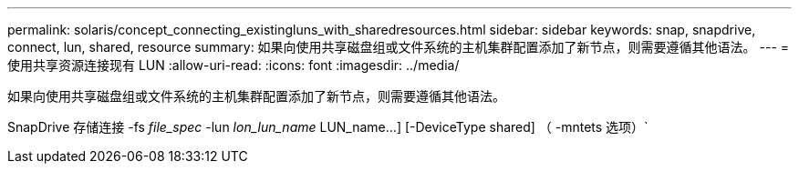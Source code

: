 ---
permalink: solaris/concept_connecting_existingluns_with_sharedresources.html 
sidebar: sidebar 
keywords: snap, snapdrive, connect, lun, shared, resource 
summary: 如果向使用共享磁盘组或文件系统的主机集群配置添加了新节点，则需要遵循其他语法。 
---
= 使用共享资源连接现有 LUN
:allow-uri-read: 
:icons: font
:imagesdir: ../media/


[role="lead"]
如果向使用共享磁盘组或文件系统的主机集群配置添加了新节点，则需要遵循其他语法。

SnapDrive 存储连接 -fs _file_spec_ -lun _lon_lun_name_ LUN_name...] [-DeviceType shared] （ -mntets 选项）`
